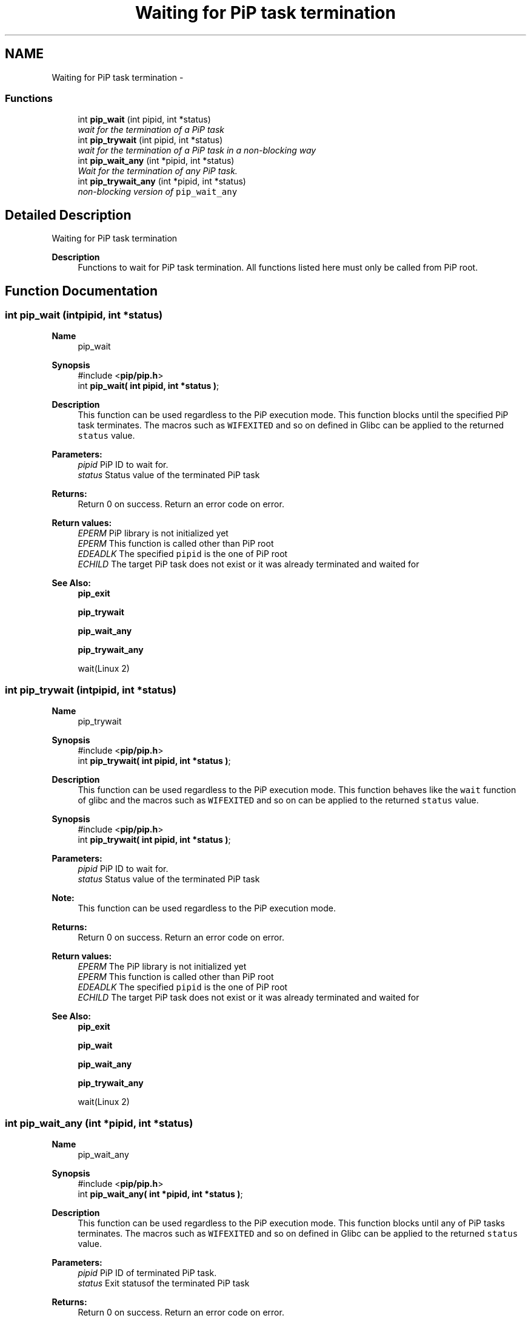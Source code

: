 .TH "Waiting for PiP task termination" 3 "Tue Feb 16 2021" "Process-in-Process" \" -*- nroff -*-
.ad l
.nh
.SH NAME
Waiting for PiP task termination \- 
.SS "Functions"

.in +1c
.ti -1c
.RI "int \fBpip_wait\fP (int pipid, int *status)"
.br
.RI "\fIwait for the termination of a PiP task \fP"
.ti -1c
.RI "int \fBpip_trywait\fP (int pipid, int *status)"
.br
.RI "\fIwait for the termination of a PiP task in a non-blocking way \fP"
.ti -1c
.RI "int \fBpip_wait_any\fP (int *pipid, int *status)"
.br
.RI "\fIWait for the termination of any PiP task\&. \fP"
.ti -1c
.RI "int \fBpip_trywait_any\fP (int *pipid, int *status)"
.br
.RI "\fInon-blocking version of \fCpip_wait_any\fP \fP"
.in -1c
.SH "Detailed Description"
.PP 
Waiting for PiP task termination

.PP
\fBDescription\fP
.RS 4
Functions to wait for PiP task termination\&. All functions listed here must only be called from PiP root\&. 
.RE
.PP

.SH "Function Documentation"
.PP 
.SS "int pip_wait (intpipid, int *status)"

.PP
\fBName\fP
.RS 4
pip_wait
.RE
.PP
\fBSynopsis\fP
.RS 4
#include <\fBpip/pip\&.h\fP> 
.br
int \fBpip_wait( int pipid, int *status )\fP;
.RE
.PP
\fBDescription\fP
.RS 4
This function can be used regardless to the PiP execution mode\&. This function blocks until the specified PiP task terminates\&. The macros such as \fCWIFEXITED\fP and so on defined in Glibc can be applied to the returned \fCstatus\fP value\&.
.RE
.PP
\fBParameters:\fP
.RS 4
\fIpipid\fP PiP ID to wait for\&. 
.br
\fIstatus\fP Status value of the terminated PiP task
.RE
.PP
\fBReturns:\fP
.RS 4
Return 0 on success\&. Return an error code on error\&. 
.RE
.PP
\fBReturn values:\fP
.RS 4
\fIEPERM\fP PiP library is not initialized yet 
.br
\fIEPERM\fP This function is called other than PiP root 
.br
\fIEDEADLK\fP The specified \fCpipid\fP is the one of PiP root 
.br
\fIECHILD\fP The target PiP task does not exist or it was already terminated and waited for
.RE
.PP
\fBSee Also:\fP
.RS 4
\fBpip_exit\fP 
.PP
\fBpip_trywait\fP 
.PP
\fBpip_wait_any\fP 
.PP
\fBpip_trywait_any\fP 
.PP
wait(Linux 2) 
.RE
.PP

.SS "int pip_trywait (intpipid, int *status)"

.PP
\fBName\fP
.RS 4
pip_trywait
.RE
.PP
\fBSynopsis\fP
.RS 4
#include <\fBpip/pip\&.h\fP> 
.br
int \fBpip_trywait( int pipid, int *status )\fP;
.RE
.PP
\fBDescription\fP
.RS 4
This function can be used regardless to the PiP execution mode\&. This function behaves like the \fCwait\fP function of glibc and the macros such as \fCWIFEXITED\fP and so on can be applied to the returned \fCstatus\fP value\&.
.RE
.PP
\fBSynopsis\fP
.RS 4
#include <\fBpip/pip\&.h\fP> 
.br
int \fBpip_trywait( int pipid, int *status )\fP;
.RE
.PP
\fBParameters:\fP
.RS 4
\fIpipid\fP PiP ID to wait for\&. 
.br
\fIstatus\fP Status value of the terminated PiP task
.RE
.PP
\fBNote:\fP
.RS 4
This function can be used regardless to the PiP execution mode\&.
.RE
.PP
\fBReturns:\fP
.RS 4
Return 0 on success\&. Return an error code on error\&. 
.RE
.PP
\fBReturn values:\fP
.RS 4
\fIEPERM\fP The PiP library is not initialized yet 
.br
\fIEPERM\fP This function is called other than PiP root 
.br
\fIEDEADLK\fP The specified \fCpipid\fP is the one of PiP root 
.br
\fIECHILD\fP The target PiP task does not exist or it was already terminated and waited for
.RE
.PP
\fBSee Also:\fP
.RS 4
\fBpip_exit\fP 
.PP
\fBpip_wait\fP 
.PP
\fBpip_wait_any\fP 
.PP
\fBpip_trywait_any\fP 
.PP
wait(Linux 2) 
.RE
.PP

.SS "int pip_wait_any (int *pipid, int *status)"

.PP
\fBName\fP
.RS 4
pip_wait_any
.RE
.PP
\fBSynopsis\fP
.RS 4
#include <\fBpip/pip\&.h\fP> 
.br
int \fBpip_wait_any( int *pipid, int *status )\fP;
.RE
.PP
\fBDescription\fP
.RS 4
This function can be used regardless to the PiP execution mode\&. This function blocks until any of PiP tasks terminates\&. The macros such as \fCWIFEXITED\fP and so on defined in Glibc can be applied to the returned \fCstatus\fP value\&.
.RE
.PP
\fBParameters:\fP
.RS 4
\fIpipid\fP PiP ID of terminated PiP task\&. 
.br
\fIstatus\fP Exit statusof the terminated PiP task
.RE
.PP
\fBReturns:\fP
.RS 4
Return 0 on success\&. Return an error code on error\&. 
.RE
.PP
\fBReturn values:\fP
.RS 4
\fIEPERM\fP The PiP library is not initialized yet 
.br
\fIEPERM\fP This function is called other than PiP root 
.br
\fIECHILD\fP The target PiP task does not exist or it was already terminated and waited for
.RE
.PP
\fBSee Also:\fP
.RS 4
\fBpip_exit\fP 
.PP
\fBpip_wait\fP 
.PP
\fBpip_trywait\fP 
.PP
\fBpip_trywait_any\fP 
.PP
wait(Linux 2) 
.RE
.PP

.SS "int pip_trywait_any (int *pipid, int *status)"

.PP
\fBName\fP
.RS 4
pip_trywait_any
.RE
.PP
\fBSynopsis\fP
.RS 4
#include <\fBpip/pip\&.h\fP> 
.br
int \fBpip_trywait_any( int *pipid, int *status )\fP;
.RE
.PP
\fBDescription\fP
.RS 4
This function can be used regardless to the PiP execution mode\&. This function blocks until any of PiP tasks terminates\&. The macros such as \fCWIFEXITED\fP and so on defined in Glibc can be applied to the returned \fCstatus\fP value\&.
.RE
.PP
\fBParameters:\fP
.RS 4
\fIpipid\fP PiP ID of terminated PiP task\&. 
.br
\fIstatus\fP Exit status of the terminated PiP task
.RE
.PP
\fBReturns:\fP
.RS 4
Return 0 on success\&. Return an error code on error\&. 
.RE
.PP
\fBReturn values:\fP
.RS 4
\fIEPERM\fP The PiP library is not initialized yet 
.br
\fIEPERM\fP This function is called other than PiP root 
.br
\fIECHILD\fP There is no PiP task to wait for
.RE
.PP
\fBSee Also:\fP
.RS 4
\fBpip_exit\fP 
.PP
\fBpip_wait\fP 
.PP
\fBpip_trywait\fP 
.PP
\fBpip_wait_any\fP 
.PP
wait(Linux 2) 
.RE
.PP

.SH "Author"
.PP 
Generated automatically by Doxygen for Process-in-Process from the source code\&.
